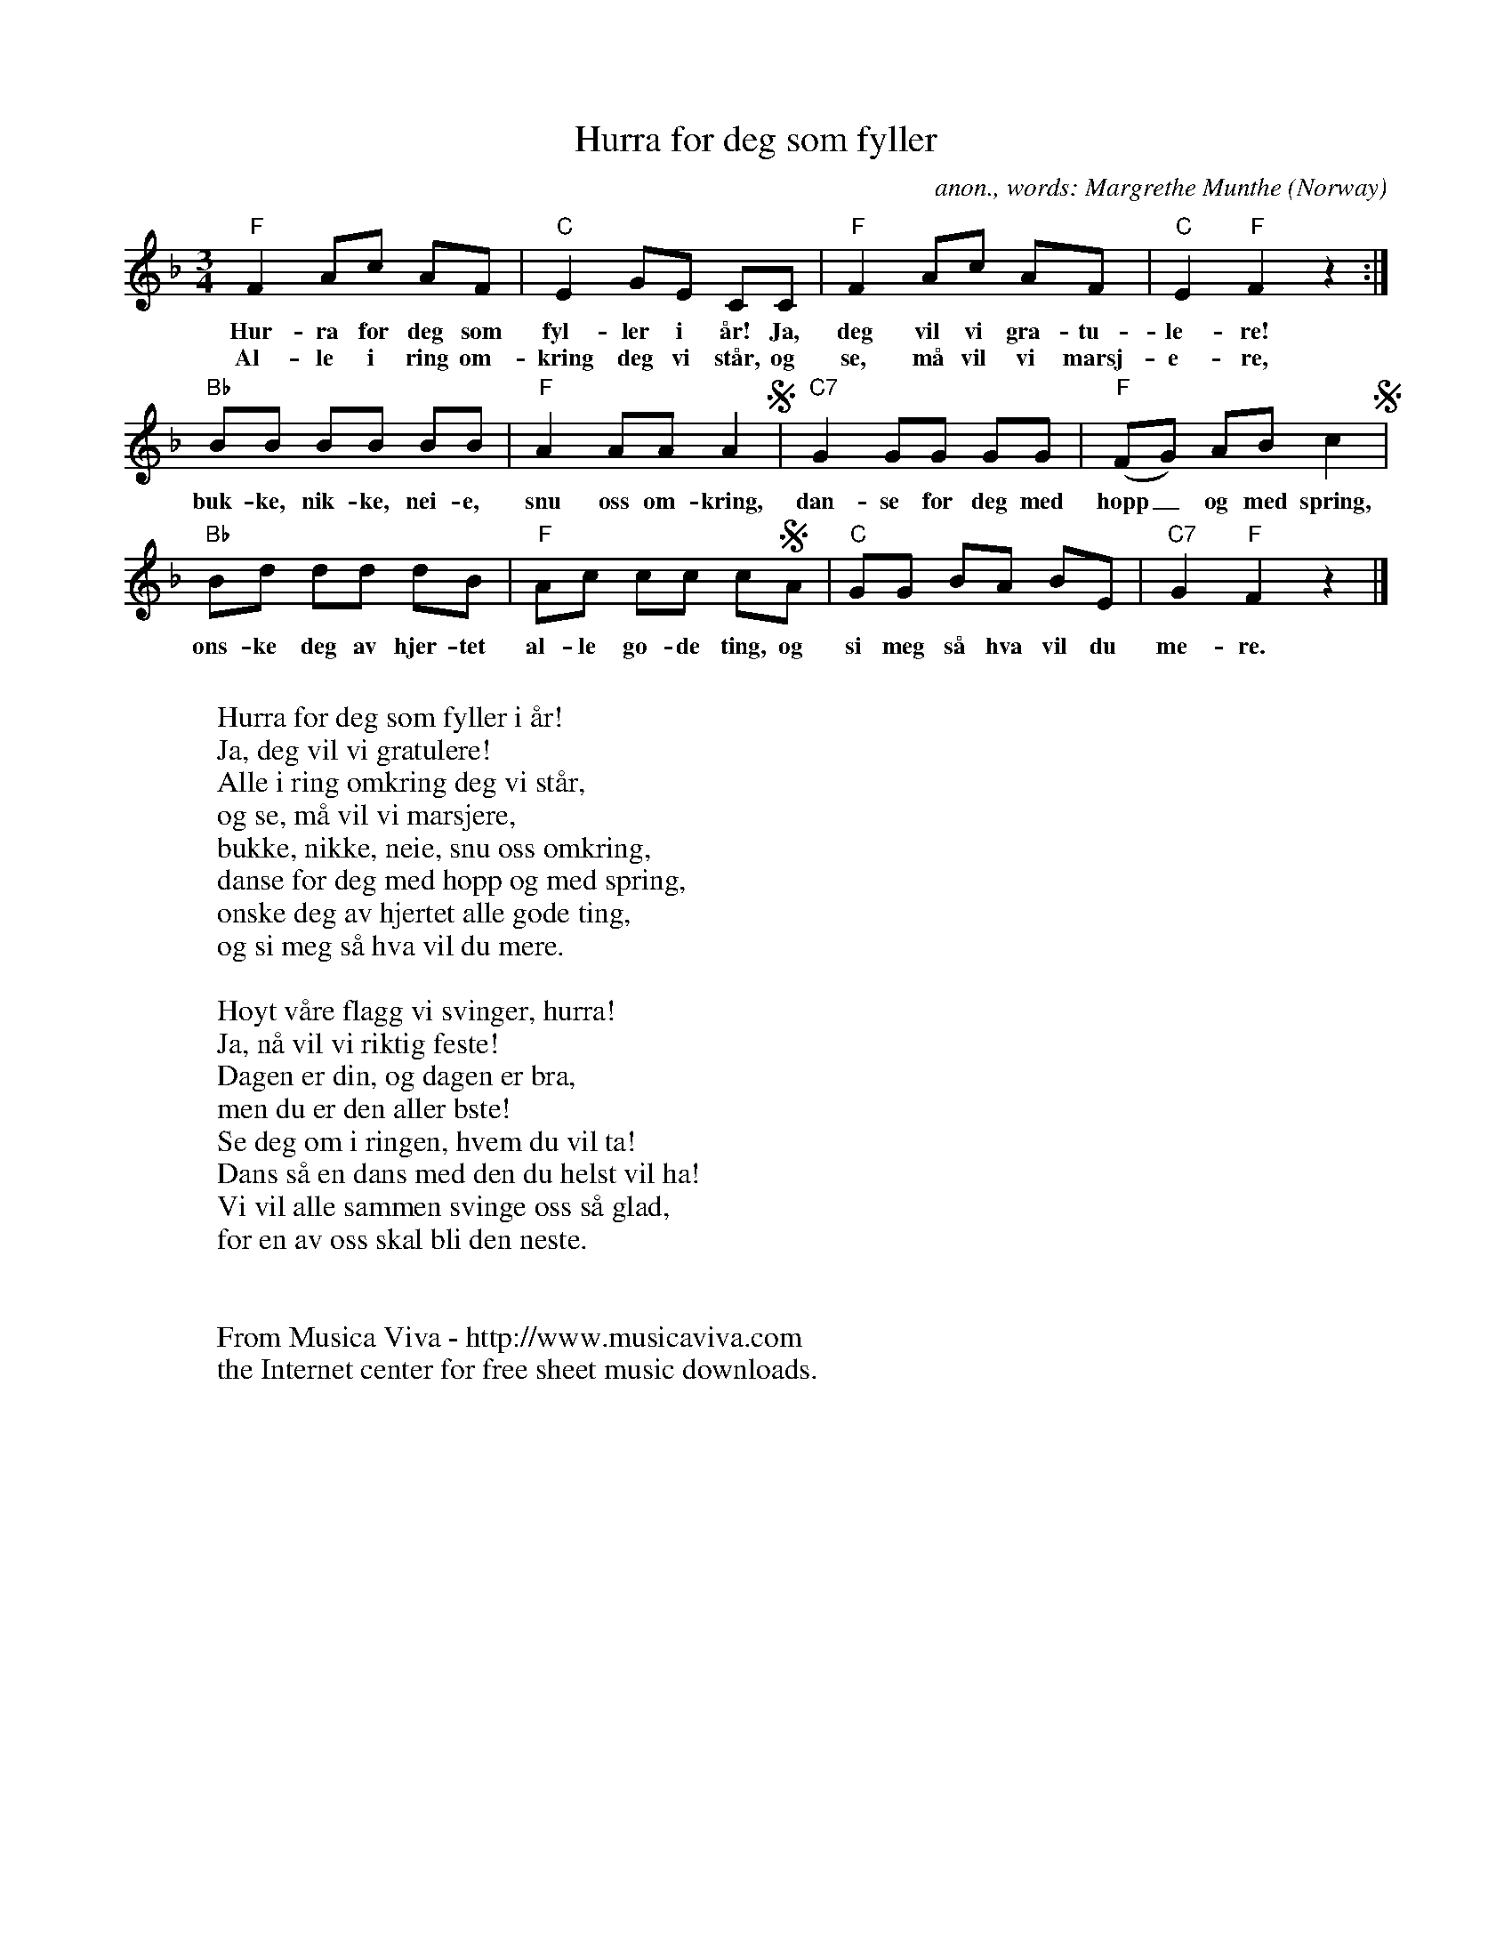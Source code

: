 X:2886
T:Hurra for deg som fyller
C:anon., words: Margrethe Munthe
O:Norway
N:This is how the tune i usually sung today. It's slightly different
N:from the original (see: "Her er det land").
R:Birthday song
Z:Transcribed by Frank Nordberg - http://www.musicaviva.com
F:http://abc.musicaviva.com/tunes/norway/hurra-for-deg-som/hurra-for-deg-som-1.abc
M:3/4
L:1/8
K:F
"F"F2Ac AF|"C"E2GE CC|"F"F2Ac AF|"C"E2"F"F2 z2:|
w:Hur-ra for deg som fyl-ler i \aar! Ja, deg vil vi gra-tu-le-re!
w:Al-le i ring om-kring deg vi st\aar, og se, m\aa vil vi marsj-e-re,
"Bb"BB BB BB|"F"A2AAA2S|"C7"G2 GG GG|"F"(FG) AB c2S|
w:buk-ke, nik-ke, nei-e, snu oss om-kring, dan-se for deg med hopp_ og med spring,
"Bb"Bd dd dB|"F"Ac cc cSA|"C"GG BA BE|"C7"G2"F"F2 z2|]
w:\ons-ke deg av hjer-tet al-le go-de ting, og si meg s\aa hva vil du me-re.
W:
W:Hurra for deg som fyller i \aar!
W:Ja, deg vil vi gratulere!
W:Alle i ring omkring deg vi st\aar,
W:og se, m\aa vil vi marsjere,
W:bukke, nikke, neie, snu oss omkring,
W:danse for deg med hopp og med spring,
W:\onske deg av hjertet alle gode ting,
W:og si meg s\aa hva vil du mere.
W:
W:H\oyt v\aare flagg vi svinger, hurra!
W:Ja, n\aa vil vi riktig feste!
W:Dagen er din, og dagen er bra,
W:men du er den aller bste!
W:Se deg om i ringen, hvem du vil ta!
W:Dans s\aa en dans med den du helst vil ha!
W:Vi vil alle sammen svinge oss s\aa glad,
W:for en av oss skal bli den neste.
W:
W:
W:  From Musica Viva - http://www.musicaviva.com
W:  the Internet center for free sheet music downloads.

